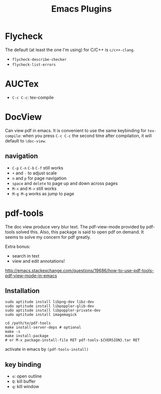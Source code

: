 #+TITLE: Emacs Plugins

* Flycheck
The default (at least the one I'm using) for C/C++ is =c/c++-clang=.

- =flycheck-describe-checker=
- =flycheck-list-errors=


* AUCTex
- =C-c C-c=: tex-compile

* DocView
Can view pdf in emacs. It is convenient to use the same keybinding for =tex-compile=:
when you press =C-c C-c= the second time after compilation, it will default to =\doc-view=.

** navigation
- =C-p= =C-n= =C-b= =C-f= still works
- =+= and =-= to adjust scale
- =n= and =p= for page navigation
- =space= and =delete= to page up and down across pages
- =M-<= and =M->= still works
- =M-g M-g= works as jump to page

* pdf-tools
The doc view produce very blur text. The pdf-view-mode provided by pdf-tools solved this.
Also, this package is said to open pdf on demand. It seems to solve my concern for pdf greatly.

Extra bonus:
- search in text
- view and edit annotations!


http://emacs.stackexchange.com/questions/19686/how-to-use-pdf-tools-pdf-view-mode-in-emacs


** Installation

#+BEGIN_EXAMPLE
sudo aptitude install libpng-dev libz-dev 
sudo aptitude install libpoppler-glib-dev 
sudo aptitude install libpoppler-private-dev
sudo aptitude install imagemagick
#+END_EXAMPLE

#+BEGIN_EXAMPLE
cd /path/to/pdf-tools
make install-server-deps # optional
make -s
make install-package
# or M-x package-install-file RET pdf-tools-${VERSION}.tar RET
#+END_EXAMPLE

activate in emacs by =(pdf-tools-install)=


** key binding
- =o=: open outline
- =Q=: kill buffer
- =q=: kill window
